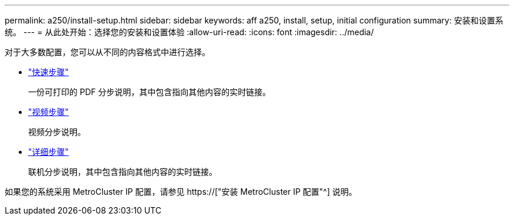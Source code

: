 ---
permalink: a250/install-setup.html 
sidebar: sidebar 
keywords: aff a250, install, setup, initial configuration 
summary: 安装和设置系统。 
---
= 从此处开始：选择您的安装和设置体验
:allow-uri-read: 
:icons: font
:imagesdir: ../media/


[role="lead"]
对于大多数配置，您可以从不同的内容格式中进行选择。

* link:../a250/install-quick-guide.html["快速步骤"]
+
一份可打印的 PDF 分步说明，其中包含指向其他内容的实时链接。

* link:../a250/install-videos.html["视频步骤"]
+
视频分步说明。

* link:../a250/install-detailed-guide.html["详细步骤"]
+
联机分步说明，其中包含指向其他内容的实时链接。



如果您的系统采用 MetroCluster IP 配置，请参见 https://["安装 MetroCluster IP 配置"^] 说明。

